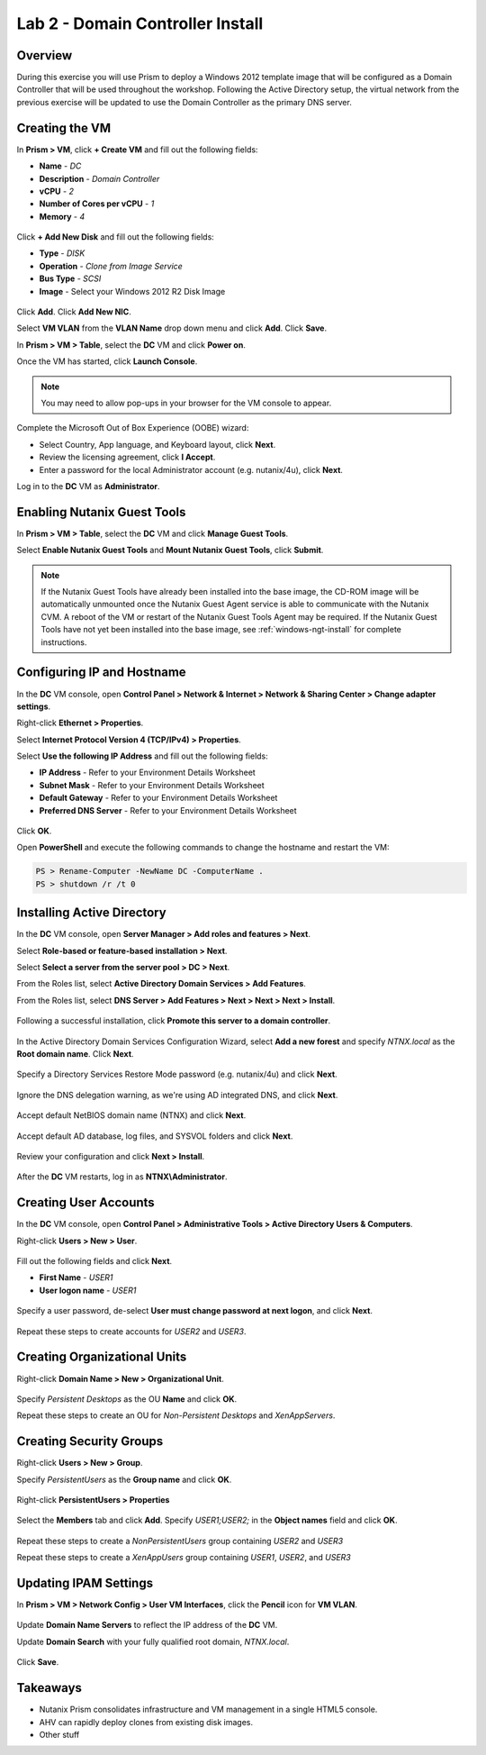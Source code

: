 Lab 2 - Domain Controller Install
---------------------------------

Overview
++++++++

During this exercise you will use Prism to deploy a Windows 2012 template image that will be configured as a Domain Controller that will be used throughout the workshop. Following the Active Directory setup, the virtual network from the previous exercise will be updated to use the Domain Controller as the primary DNS server.

Creating the VM
+++++++++++++++

In **Prism > VM**, click **+ Create VM** and fill out the following fields:

- **Name** - *DC*
- **Description** - *Domain Controller*
- **vCPU** - *2*
- **Number of Cores per vCPU** - *1*
- **Memory** - *4*

.. figure:: http://s3.nutanixworkshops.com/vdi_ahv/lab2/2.png

Click **+ Add New Disk** and fill out the following fields:

- **Type** - *DISK*
- **Operation** - *Clone from Image Service*
- **Bus Type** - *SCSI*
- **Image** - Select your Windows 2012 R2 Disk Image

.. figure:: http://s3.nutanixworkshops.com/vdi_ahv/lab2/3.png

Click **Add**. Click **Add New NIC**.

Select **VM VLAN** from the **VLAN Name** drop down menu and click **Add**. Click **Save**.

In **Prism > VM > Table**, select the **DC** VM and click **Power on**.

Once the VM has started, click **Launch Console**.

.. note:: You may need to allow pop-ups in your browser for the VM console to appear.

Complete the Microsoft Out of Box Experience (OOBE) wizard:

- Select Country, App language, and Keyboard layout, click **Next**.

- Review the licensing agreement, click **I Accept**.

- Enter a password for the local Administrator account (e.g. nutanix/4u), click **Next**.

Log in to the **DC** VM as **Administrator**.

Enabling Nutanix Guest Tools
++++++++++++++++++++++++++++

In **Prism > VM > Table**, select the **DC** VM and click **Manage Guest Tools**.

Select **Enable Nutanix Guest Tools** and **Mount Nutanix Guest Tools**, click **Submit**.

.. figure:: http://s3.nutanixworkshops.com/vdi_ahv/lab2/4.png

.. note:: If the Nutanix Guest Tools have already been installed into the base image, the CD-ROM image will be automatically unmounted once the Nutanix Guest Agent service is able to communicate with the Nutanix CVM. A reboot of the VM or restart of the Nutanix Guest Tools Agent may be required. If the Nutanix Guest Tools have not yet been installed into the base image, see :ref:`windows-ngt-install` for complete instructions.

Configuring IP and Hostname
+++++++++++++++++++++++++++

In the **DC** VM console, open **Control Panel > Network & Internet > Network & Sharing Center > Change adapter settings**.

Right-click **Ethernet > Properties**.

Select **Internet Protocol Version 4 (TCP/IPv4) > Properties**.

Select **Use the following IP Address** and fill out the following fields:

- **IP Address** - Refer to your Environment Details Worksheet
- **Subnet Mask** - Refer to your Environment Details Worksheet
- **Default Gateway** - Refer to your Environment Details Worksheet
- **Preferred DNS Server** - Refer to your Environment Details Worksheet

.. figure:: http://s3.nutanixworkshops.com/vdi_ahv/lab2/5.png

Click **OK**.

Open **PowerShell** and execute the following commands to change the hostname and restart the VM:

.. code::

  PS > Rename-Computer -NewName DC -ComputerName .
  PS > shutdown /r /t 0

Installing Active Directory
+++++++++++++++++++++++++++

In the **DC** VM console, open **Server Manager > Add roles and features > Next**.

Select **Role-based or feature-based installation > Next**.

Select **Select a server from the server pool > DC > Next**.

From the Roles list, select **Active Directory Domain Services > Add Features**.

From the Roles list, select **DNS Server > Add Features > Next  > Next > Next > Install**.

.. figure:: http://s3.nutanixworkshops.com/vdi_ahv/lab2/6.png

Following a successful installation, click **Promote this server to a domain controller**.

.. figure:: http://s3.nutanixworkshops.com/vdi_ahv/lab2/7.png

In the Active Directory Domain Services Configuration Wizard, select **Add a new forest** and specify *NTNX.local* as the **Root domain name**. Click **Next**.

.. figure:: http://s3.nutanixworkshops.com/vdi_ahv/lab2/8.png

Specify a Directory Services Restore Mode password (e.g. nutanix/4u) and click **Next**.

.. figure:: http://s3.nutanixworkshops.com/vdi_ahv/lab2/9.png

Ignore the DNS delegation warning, as we're using AD integrated DNS, and click **Next**.

.. figure:: http://s3.nutanixworkshops.com/vdi_ahv/lab2/10.png

Accept default NetBIOS domain name (NTNX) and click **Next**.

.. figure:: http://s3.nutanixworkshops.com/vdi_ahv/lab2/11.png

Accept default AD database, log files, and SYSVOL folders and click **Next**.

.. figure:: http://s3.nutanixworkshops.com/vdi_ahv/lab2/12.png

Review your configuration and click **Next > Install**.

.. figure:: http://s3.nutanixworkshops.com/vdi_ahv/lab2/14.png

After the **DC** VM restarts, log in as **NTNX\\Administrator**.

Creating User Accounts
++++++++++++++++++++++

In the **DC** VM console, open **Control Panel > Administrative Tools > Active Directory Users & Computers**.

Right-click **Users > New > User**.

.. figure:: http://s3.nutanixworkshops.com/vdi_ahv/lab2/15.png

Fill out the following fields and click **Next**.

- **First Name** - *USER1*
- **User logon name** - *USER1*

.. figure:: http://s3.nutanixworkshops.com/vdi_ahv/lab2/16.png

Specify a user password, de-select **User must change password at next logon**, and click **Next**.

.. figure:: http://s3.nutanixworkshops.com/vdi_ahv/lab2/17.png

Repeat these steps to create accounts for *USER2* and *USER3*.

Creating Organizational Units
+++++++++++++++++++++++++++++

Right-click **Domain Name > New > Organizational Unit**.

.. figure:: http://s3.nutanixworkshops.com/vdi_ahv/lab2/18.png

Specify *Persistent Desktops* as the OU **Name** and click **OK**.

Repeat these steps to create an OU for *Non-Persistent Desktops* and *XenAppServers*.

Creating Security Groups
++++++++++++++++++++++++

Right-click **Users > New > Group**.

Specify *PersistentUsers* as the **Group name** and click **OK**.

.. figure:: http://s3.nutanixworkshops.com/vdi_ahv/lab2/19.png

Right-click **PersistentUsers > Properties**

.. figure:: http://s3.nutanixworkshops.com/vdi_ahv/lab2/20.png

Select the **Members** tab and click **Add**. Specify *USER1;USER2;* in the **Object names** field and click **OK**.

.. figure:: http://s3.nutanixworkshops.com/vdi_ahv/lab2/21.png

Repeat these steps to create a *NonPersistentUsers* group containing *USER2* and *USER3*

Repeat these steps to create a *XenAppUsers* group containing *USER1*, *USER2*, and *USER3*

Updating IPAM Settings
++++++++++++++++++++++

In **Prism > VM > Network Config > User VM Interfaces**, click the **Pencil** icon for **VM VLAN**.

.. figure:: http://s3.nutanixworkshops.com/vdi_ahv/lab2/22.png

Update **Domain Name Servers** to reflect the IP address of the **DC** VM.

Update **Domain Search** with your fully qualified root domain, *NTNX.local*.

.. figure:: http://s3.nutanixworkshops.com/vdi_ahv/lab2/23.png

Click **Save**.

Takeaways
+++++++++

- Nutanix Prism consolidates infrastructure and VM management in a single HTML5 console.

- AHV can rapidly deploy clones from existing disk images.

  .. seealso:: To learn more about how Nutanix implements snapshots and clones, check `this <http://nutanixbible.com/#anchor-snapshots-and-clones-73>`_ out.

- Other stuff
